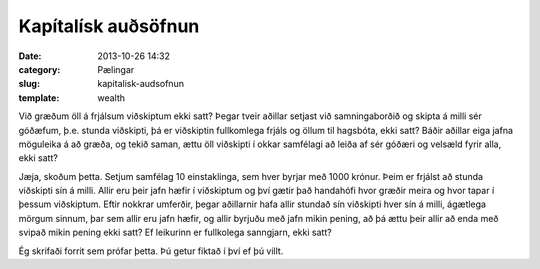 ======================
 Kapítalísk auðsöfnun
======================

:date: 2013-10-26 14:32
:category: Pælingar
:slug: kapitalisk-audsofnun
:template: wealth

Við græðum öll á frjálsum viðskiptum ekki satt? Þegar tveir aðillar
setjast við samningaborðið og skipta á milli sér góðæfum, þ.e. stunda
viðskipti, þá er viðskiptin fullkomlega frjáls og öllum til hagsbóta,
ekki satt? Báðir aðillar eiga jafna möguleika á að græða, og tekið
saman, ættu öll viðskipti í okkar samfélagi að leiða af sér góðæri og
velsæld fyrir alla, ekki satt?

Jæja, skoðum þetta. Setjum samfélag 10 einstaklinga, sem hver byrjar
með 1000 krónur. Þeim er frjálst að stunda viðskipti sín
á milli. Allir eru þeir jafn hæfir í viðskiptum og því gætir það
handahófi hvor græðir meira og hvor tapar í þessum viðskiptum. Eftir
nokkrar umferðir, þegar aðillarnir hafa allir stundað sín viðskipti
hver sín á milli, ágætlega mörgum sinnum, þar sem allir eru jafn
hæfir, og allir byrjuðu með jafn mikin pening, að þá ættu þeir allir
að enda með svipað mikin pening ekki satt? Ef leikurinn er fullkolega
sanngjarn, ekki satt?

Ég skrifaði forrit sem prófar þetta. Þú getur fiktað í því ef þú
villt.

.. html::
   <div class="wealth">
   <div class="wealth_display-results"></div>
   <div class="wealth_controls"></div>
   </div>
   <script src="{filename}/scripts/wealth.js"></script>

